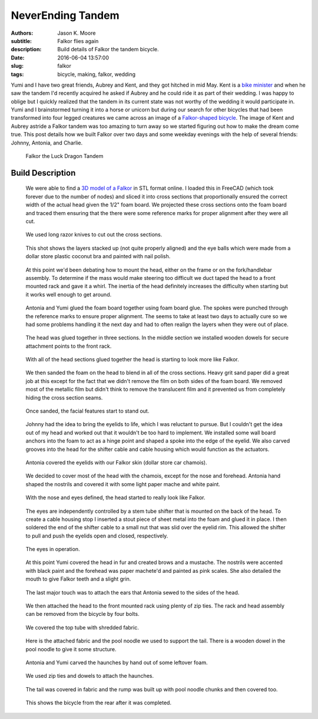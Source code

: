 ==================
NeverEnding Tandem
==================

:authors: Jason K. Moore
:subtitle: Falkor flies again
:description: Build details of Falkor the tandem bicycle.
:date: 2016-06-04 13:57:00
:slug: falkor
:tags: bicycle, making, falkor, wedding

Yumi and I have two great friends, Aubrey and Kent, and they got hitched in mid
May. Kent is a `bike minister`_ and when he saw the tandem I'd recently
acquired he asked if Aubrey and he could ride it as part of their wedding. I
was happy to oblige but I quickly realized that the tandem in its current state
was not worthy of the wedding it would participate in. Yumi and I brainstormed
turning it into a horse or unicorn but during our search for other bicycles
that had been transformed into four legged creatures we came across an image of
a `Falkor-shaped bicycle`_. The image of Kent and Aubrey astride a Falkor
tandem was too amazing to turn away so we started figuring out how to make the
dream come true. This post details how we built Falkor over two days and some
weekday evenings with the help of several friends: Johnny, Antonia, and
Charlie.

.. _bike minister: http://davisbikecollective.org/
.. _Falkor-shaped bicycle: https://pbs.twimg.com/media/BAFx85ACYAA9-p0.jpg

.. figure:: https://objects-us-east-1.dream.io/moorepants/falkor-00.jpg
   :class: img-rounded

   Falkor the Luck Dragon Tandem

Build Description
=================

.. figure:: https://objects-us-east-1.dream.io/moorepants/falkor-01.jpg
   :class: img-rounded

   We were able to find a `3D model of a Falkor`_ in STL format online. I
   loaded this in FreeCAD (which took forever due to the number of nodes) and
   sliced it into cross sections that proportionally ensured the correct width
   of the actual head given the 1/2" foam board. We projected these cross
   sections onto the foam board and traced them ensuring that the there were
   some reference marks for proper alignment after they were all cut.

.. _3D model of a Falkor: http://www.123dapp.com/3dcr-Creature/Falcor-the-Luck-Dragon/1502912

.. figure:: https://objects-us-east-1.dream.io/moorepants/falkor-02.jpg

   We used long razor knives to cut out the cross sections.

.. figure:: https://objects-us-east-1.dream.io/moorepants/falkor-03.jpg

   This shot shows the layers stacked up (not quite properly aligned) and the
   eye balls which were made from a dollar store plastic coconut bra and
   painted with nail polish.

.. figure:: https://objects-us-east-1.dream.io/moorepants/falkor-04.jpg

   At this point we'd been debating how to mount the head, either on the frame
   or on the fork/handlebar assembly. To determine if the mass would make
   steering too difficult we duct taped the head to a front mounted rack and
   gave it a whirl. The inertia of the head definitely increases the difficulty
   when starting but it works well enough to get around.

.. figure:: https://objects-us-east-1.dream.io/moorepants/falkor-05.jpg

   Antonia and Yumi glued the foam board together using foam board glue. The
   spokes were punched through the reference marks to ensure proper alignment.
   The seems to take at least two days to actually cure so we had some problems
   handling it the next day and had to often realign the layers when they were
   out of place.

.. figure:: https://objects-us-east-1.dream.io/moorepants/falkor-06.jpg

   The head was glued together in three sections. In the middle section we
   installed wooden dowels for secure attachment points to the front rack.

.. figure:: https://objects-us-east-1.dream.io/moorepants/falkor-07.jpg

   With all of the head sections glued together the head is starting to look
   more like Falkor.

.. figure:: https://objects-us-east-1.dream.io/moorepants/falkor-08.jpg

   We then sanded the foam on the head to blend in all of the cross sections.
   Heavy grit sand paper did a great job at this except for the fact that we
   didn't remove the film on both sides of the foam board. We removed most of
   the metallic film but didn't think to remove the translucent film and it
   prevented us from completely hiding the cross section seams.

.. figure:: https://objects-us-east-1.dream.io/moorepants/falkor-09.jpg

   Once sanded, the facial features start to stand out.

.. figure:: https://objects-us-east-1.dream.io/moorepants/falkor-10.jpg

   Johnny had the idea to bring the eyelids to life, which I was reluctant to
   pursue. But I couldn't get the idea out of my head and worked out that it
   wouldn't be too hard to implement. We installed some wall board anchors into
   the foam to act as a hinge point and shaped a spoke into the edge of the
   eyelid. We also carved grooves into the head for the shifter cable and cable
   housing which would function as the actuators.

.. figure:: https://objects-us-east-1.dream.io/moorepants/falkor-11.jpg

   Antonia covered the eyelids with our Falkor skin (dollar store car chamois).

.. figure:: https://objects-us-east-1.dream.io/moorepants/falkor-12.jpg

   We decided to cover most of the head with the chamois, except for the nose
   and forehead. Antonia hand shaped the nostrils and covered it with some
   light paper mache and white paint.

.. figure:: https://objects-us-east-1.dream.io/moorepants/falkor-13.jpg

   With the nose and eyes defined, the head started to really look like Falkor.

.. figure:: https://objects-us-east-1.dream.io/moorepants/falkor-14.jpg

   The eyes are independently controlled by a stem tube shifter that is mounted
   on the back of the head. To create a cable housing stop I inserted a stout
   piece of sheet metal into the foam and glued it in place. I then soldered
   the end of the shifter cable to a small nut that was slid over the eyelid
   rim. This allowed the shifter to pull and push the eyelids open and closed,
   respectively.

.. figure:: https://objects-us-east-1.dream.io/moorepants/falkor-eyes.gif

   The eyes in operation.

.. figure:: https://objects-us-east-1.dream.io/moorepants/falkor-15.jpg

   At this point Yumi covered the head in fur and created brows and a mustache.
   The nostrils were accented with black paint and the forehead was paper
   machete'd and painted as pink scales. She also detailed the mouth to give
   Falkor teeth and a slight grin.

.. figure:: https://objects-us-east-1.dream.io/moorepants/falkor-16.jpg

   The last major touch was to attach the ears that Antonia sewed to the sides
   of the head.

.. figure:: https://objects-us-east-1.dream.io/moorepants/falkor-17.jpg

   We then attached the head to the front mounted rack using plenty of zip
   ties. The rack and head assembly can be removed from the bicycle by four
   bolts.

.. figure:: https://objects-us-east-1.dream.io/moorepants/falkor-18.jpg

   We covered the top tube with shredded fabric.

.. figure:: https://objects-us-east-1.dream.io/moorepants/falkor-19.jpg

   Here is the attached fabric and the pool noodle we used to support the tail.
   There is a wooden dowel in the pool noodle to give it some structure.

.. figure:: https://objects-us-east-1.dream.io/moorepants/falkor-20.jpg

   Antonia and Yumi carved the haunches by hand out of some leftover foam.

.. figure:: https://objects-us-east-1.dream.io/moorepants/falkor-21.jpg

   We used zip ties and dowels to attach the haunches.

.. figure:: https://objects-us-east-1.dream.io/moorepants/falkor-22.jpg

   The tail was covered in fabric and the rump was built up with pool noodle
   chunks and then covered too.

.. figure:: https://objects-us-east-1.dream.io/moorepants/falkor-23.jpg

   This shows the bicycle from the rear after it was completed.
